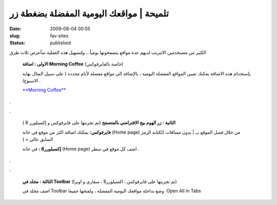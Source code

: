 تلميحة | مواقعك اليومية المفضلة بضغطة زر
########################################
:date: 2009-08-04 00:55
:slug: fav-sites
:status: published

 

|image0|

الكثير من مستخدمين الانترنت لديهم عدة مواقع يتصفحونها يومياً .. ولتسهيل
هذه العملية سأعرض ثلاث طرق

    **الاولى : اضافة Morning Coffee** (خاصة بالفايرفوكس)

    بإستخدام هذه الاضافة يمكنك تعيين المواقع المفضلة اليومية ، بالإضافة
    الى مواقع مفضلة لأيام محددة ( على سبيل المثال نهاية الاسبوع) .

    |image1|

    `**Morning
    Coffee** <https://addons.mozilla.org/en-US/firefox/addon/2677>`__

.

.

    **الثانية : زر الهوم بيج الافتراضي بالمتصفح** (تم تجربتها على
    فايرفوكس و إكسبلورر 8 )

    **فايرفوكس:** يمكنك اضافة اكثر من موقع في خانة (Home page) من خلال
    فصل الموقع بــ \| بدون مسافات (لكتابة الرمز السابق عالي + )

    **إكسبلورر8 :** في خانة (Home page) اضف كل موقع في سطر .

.

.

    **الثالثة : مجلد في Toolbar** (تم تجربتها على فايرفوكس ، اكسبلورر8 ،
    سفاري و اوبرا)

    اضف مجلد في Toolbar وضع بداخلة مواقعك اليومية المفضلة ، ولفتحها
    جميعا  Open All in Tabs

    |image2|

    .. raw:: html

       <p style="text-align: center;">

.. |image0| image:: http://blog.kalua.im/wp-content/uploads/2009/08/browser-logos-300x214.jpg
.. |image1| image:: http://blog.kalua.im/wp-content/uploads/2009/08/MorningCoffee.png
.. |image2| image:: http://blog.kalua.im/wp-content/uploads/2009/08/Picture-1.png
